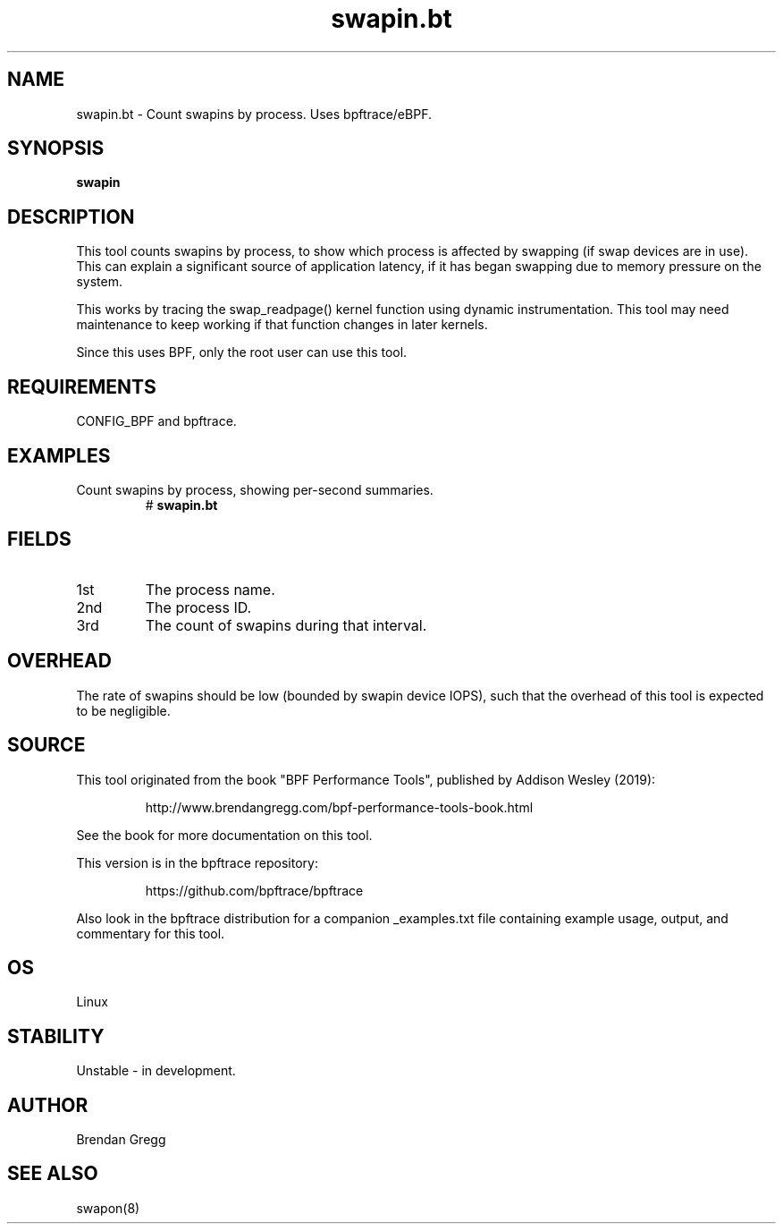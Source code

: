 .TH swapin.bt 8  "2019-07-05" "USER COMMANDS"
.SH NAME
swapin.bt \- Count swapins by process. Uses bpftrace/eBPF.
.SH SYNOPSIS
.B swapin
.SH DESCRIPTION
This tool counts swapins by process, to show which process is affected by
swapping (if swap devices are in use). This can explain a significant source
of application latency, if it has began swapping due to memory pressure on
the system.

This works by tracing the swap_readpage() kernel function
using dynamic instrumentation. This tool may need maintenance to keep working
if that function changes in later kernels.

Since this uses BPF, only the root user can use this tool.
.SH REQUIREMENTS
CONFIG_BPF and bpftrace.
.SH EXAMPLES
.TP
Count swapins by process, showing per-second summaries.
#
.B swapin.bt
.SH FIELDS
.TP
1st
The process name.
.TP
2nd
The process ID.
.TP
3rd
The count of swapins during that interval.
.SH OVERHEAD
The rate of swapins should be low (bounded by swapin device IOPS), such that
the overhead of this tool is expected to be negligible.
.SH SOURCE
This tool originated from the book "BPF Performance Tools", published by
Addison Wesley (2019):
.IP
http://www.brendangregg.com/bpf-performance-tools-book.html
.PP
See the book for more documentation on this tool.
.PP
This version is in the bpftrace repository:
.IP
https://github.com/bpftrace/bpftrace
.PP
Also look in the bpftrace distribution for a companion _examples.txt file
containing example usage, output, and commentary for this tool.
.SH OS
Linux
.SH STABILITY
Unstable - in development.
.SH AUTHOR
Brendan Gregg
.SH SEE ALSO
swapon(8)
